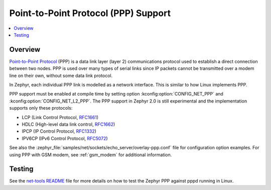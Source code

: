 .. _ppp:

Point-to-Point Protocol (PPP) Support
#####################################

.. contents::
    :local:
    :depth: 2

Overview
********

`Point-to-Point Protocol
<https://en.wikipedia.org/wiki/Point-to-Point_Protocol>`_ (PPP) is a data link
layer (layer 2) communications protocol used to establish a direct connection
between two nodes. PPP is used over many types of serial links since IP packets
cannot be transmitted over a modem line on their own, without some data link
protocol.

In Zephyr, each individual PPP link is modelled as a network interface. This
is similar to how Linux implements PPP.

PPP support must be enabled at compile time by setting option
:kconfig:option:`CONFIG_NET_PPP` and :kconfig:option:`CONFIG_NET_L2_PPP`.
The PPP support in Zephyr 2.0 is still experimental and the implementation
supports only these protocols:

* LCP (Link Control Protocol,
  `RFC1661 <https://tools.ietf.org/html/rfc1661>`__)
* HDLC (High-level data link control,
  `RFC1662 <https://tools.ietf.org/html/rfc1662>`__)
* IPCP (IP Control Protocol,
  `RFC1332 <https://tools.ietf.org/html/rfc1332>`__)
* IPV6CP (IPv6 Control Protocol,
  `RFC5072 <https://tools.ietf.org/html/rfc5072>`__)

See also the :zephyr_file:`samples/net/sockets/echo_server/overlay-ppp.conf`
file for configuration option examples.
For using PPP with GSM modem, see :ref:`gsm_modem` for additional information.

Testing
*******

See the `net-tools README`_ file for more details on how to test the Zephyr PPP
against pppd running in Linux.

.. _net-tools README:
   https://github.com/zephyrproject-rtos/net-tools/blob/master/README.md#ppp-connectivity
